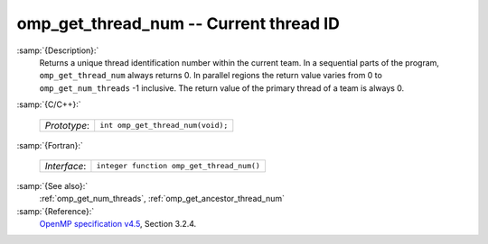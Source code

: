 ..
  Copyright 1988-2022 Free Software Foundation, Inc.
  This is part of the GCC manual.
  For copying conditions, see the GPL license file

.. _omp_get_thread_num:

omp_get_thread_num -- Current thread ID
***************************************

:samp:`{Description}:`
  Returns a unique thread identification number within the current team.
  In a sequential parts of the program, ``omp_get_thread_num``
  always returns 0.  In parallel regions the return value varies
  from 0 to ``omp_get_num_threads`` -1 inclusive.  The return
  value of the primary thread of a team is always 0.

:samp:`{C/C++}:`

  ============  =================================
  *Prototype*:  ``int omp_get_thread_num(void);``
  ============  =================================

:samp:`{Fortran}:`

  ============  =========================================
  *Interface*:  ``integer function omp_get_thread_num()``
  ============  =========================================

:samp:`{See also}:`
  :ref:`omp_get_num_threads`, :ref:`omp_get_ancestor_thread_num`

:samp:`{Reference}:`
  `OpenMP specification v4.5 <https://www.openmp.org>`_, Section 3.2.4.

